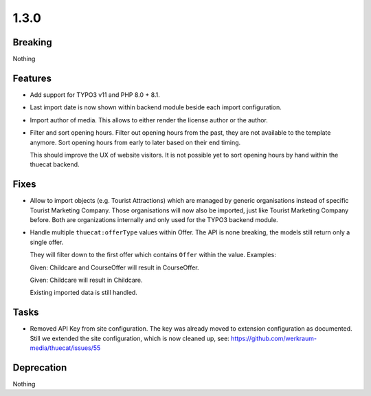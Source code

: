 1.3.0
=====

Breaking
--------

Nothing

Features
--------

* Add support for TYPO3 v11 and PHP 8.0 + 8.1.

* Last import date is now shown within backend module beside each import configuration.

* Import author of media. This allows to either render the license author or the author.

* Filter and sort opening hours.
  Filter out opening hours from the past, they are not available to the template anymore.
  Sort opening hours from early to later based on their end timing.

  This should improve the UX of website visitors.
  It is not possible yet to sort opening hours by hand within the thuecat backend.

Fixes
-----

* Allow to import objects (e.g. Tourist Attractions) which are managed by generic
  organisations instead of specific Tourist Marketing Company.
  Those organisations will now also be imported, just like Tourist Marketing Company before.
  Both are organizations internally and only used for the TYPO3 backend module.

* Handle multiple ``thuecat:offerType`` values within Offer.
  The API is none breaking, the models still return only a single offer.

  They will filter down to the first offer which contains ``Offer`` within the value.
  Examples:

  Given: Childcare and CourseOffer will result in CourseOffer.

  Given: Childcare will result in Childcare.

  Existing imported data is still handled.

Tasks
-----

* Removed API Key from site configuration.
  The key was already moved to extension configuration as documented.
  Still we extended the site configuration, which is now cleaned up, see: https://github.com/werkraum-media/thuecat/issues/55

Deprecation
-----------

Nothing

